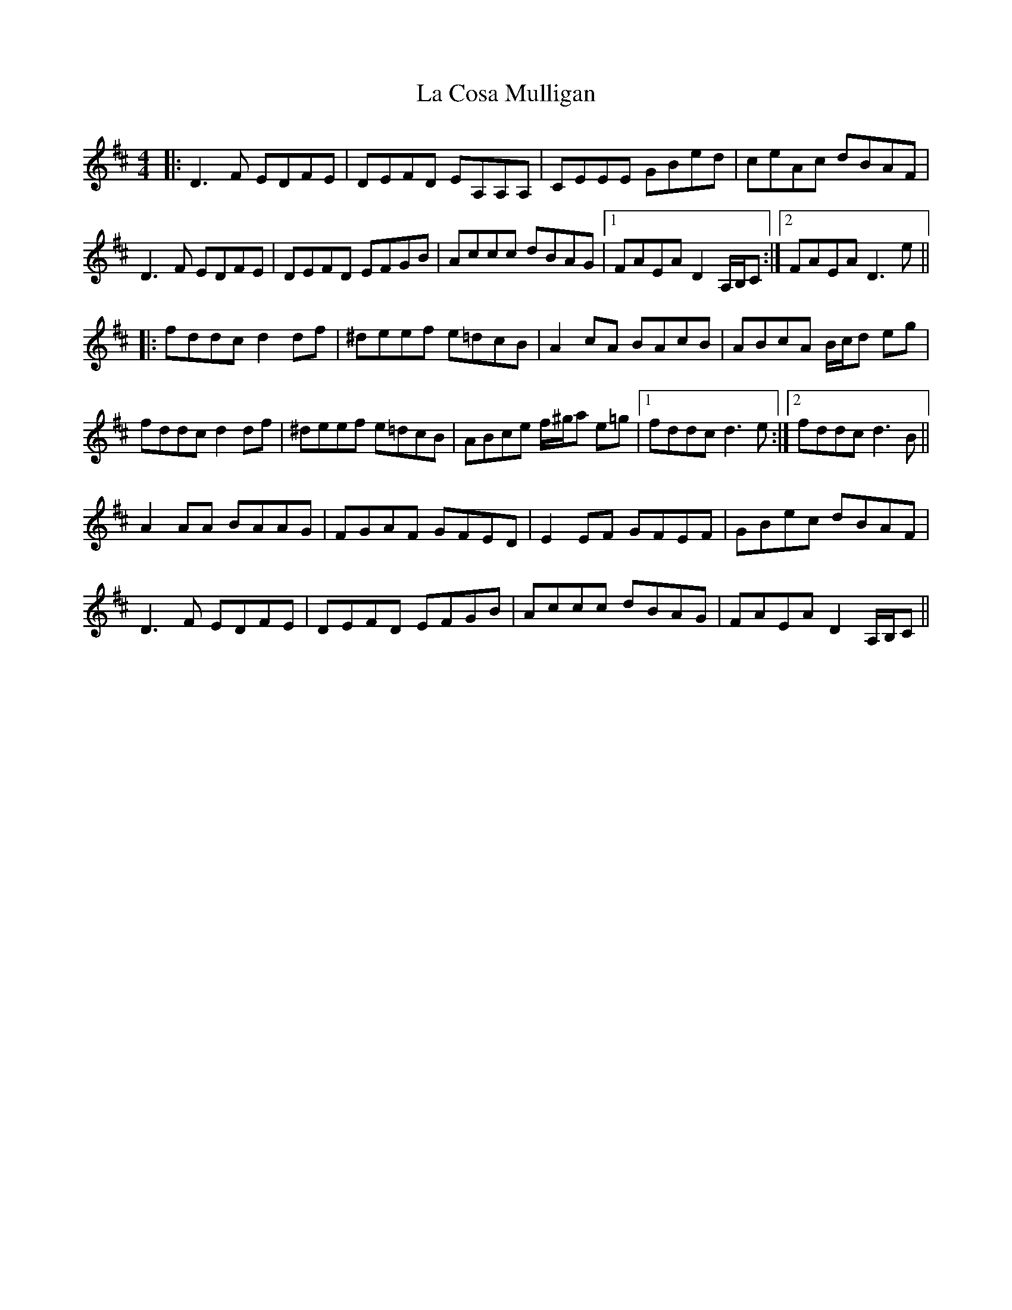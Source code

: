 X: 22223
T: La Cosa Mulligan
R: reel
M: 4/4
K: Dmajor
|:D3F EDFE|DEFD EA,A,A,|CEEE GBed|ceAc dBAF|
D3F EDFE|DEFD EFGB|Accc dBAG|1 FAEA D2A,/B,/C:|2 FAEA D3e||
|:fddc d2df|^deef e=dcB|A2cA BAcB|ABcA B/c/d eg|
fddc d2df|^deef e=dcB|ABce f/^g/a e=g|1 fddc d3e:|2 fddc d3B||
A2AA BAAG|FGAF GFED|E2EF GFEF|GBec dBAF|
D3F EDFE|DEFD EFGB|Accc dBAG|FAEA D2A,/B,/C||

